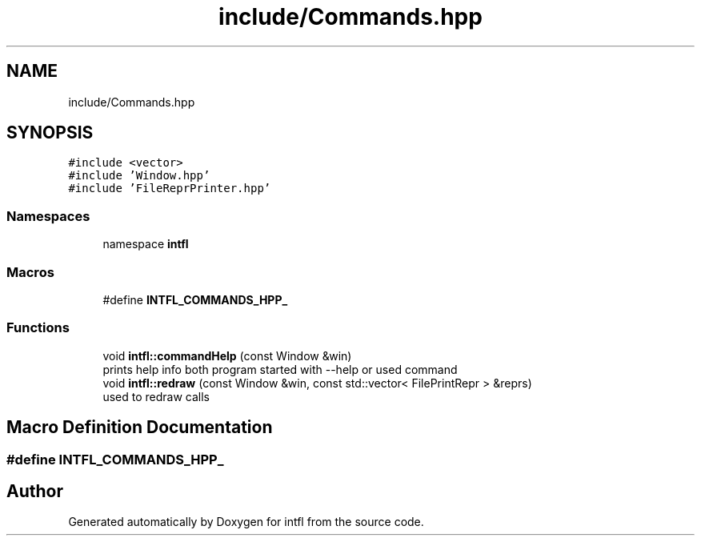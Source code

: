 .TH "include/Commands.hpp" 3 "Mon Aug 18 2025" "intfl" \" -*- nroff -*-
.ad l
.nh
.SH NAME
include/Commands.hpp
.SH SYNOPSIS
.br
.PP
\fC#include <vector>\fP
.br
\fC#include 'Window\&.hpp'\fP
.br
\fC#include 'FileReprPrinter\&.hpp'\fP
.br

.SS "Namespaces"

.in +1c
.ti -1c
.RI "namespace \fBintfl\fP"
.br
.in -1c
.SS "Macros"

.in +1c
.ti -1c
.RI "#define \fBINTFL_COMMANDS_HPP_\fP"
.br
.in -1c
.SS "Functions"

.in +1c
.ti -1c
.RI "void \fBintfl::commandHelp\fP (const Window &win)"
.br
.RI "prints help info both program started with --help or used command "
.ti -1c
.RI "void \fBintfl::redraw\fP (const Window &win, const std::vector< FilePrintRepr > &reprs)"
.br
.RI "used to redraw calls "
.in -1c
.SH "Macro Definition Documentation"
.PP 
.SS "#define INTFL_COMMANDS_HPP_"

.SH "Author"
.PP 
Generated automatically by Doxygen for intfl from the source code\&.
